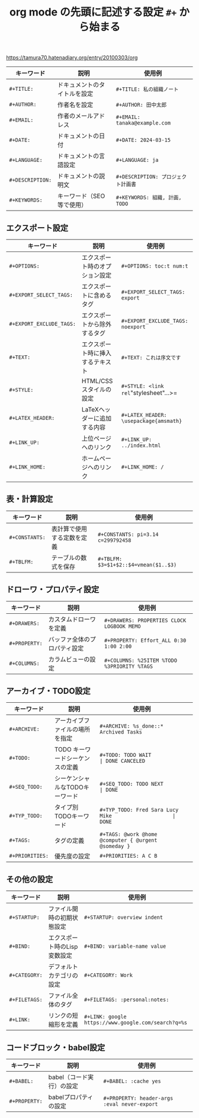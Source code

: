 :PROPERTIES:
:ID:       7B4F345B-041D-4547-8A77-72587C090251
:END:
#+TITLE: org mode の先頭に記述する設定 ~#+~ から始まる

https://tamura70.hatenadiary.org/entry/20100303/org

| キーワード     | 説明                         | 使用例                            |
|----------------+------------------------------+-----------------------------------|
| =#+TITLE:=       | ドキュメントのタイトルを設定 | =#+TITLE: 私の組織ノート=           |
| =#+AUTHOR:=      | 作者名を設定                 | =#+AUTHOR: 田中太郎=                |
| =#+EMAIL:=       | 作者のメールアドレス         | =#+EMAIL: tanaka@example.com=       |
| =#+DATE:=        | ドキュメントの日付           | =#+DATE: 2024-03-15=                |
| =#+LANGUAGE:=    | ドキュメントの言語設定       | =#+LANGUAGE: ja=                    |
| =#+DESCRIPTION:= | ドキュメントの説明文         | =#+DESCRIPTION: プロジェクト計画書= |
| =#+KEYWORDS:=    | キーワード（SEO等で使用）    | =#+KEYWORDS: 組織, 計画, TODO=      |
** エクスポート設定
| キーワード             | 説明                             | 使用例                               |
|------------------------+----------------------------------+--------------------------------------|
| =#+OPTIONS:=             | エクスポート時のオプション設定   | =#+OPTIONS: toc:t num:t=               |
| =#+EXPORT_SELECT_TAGS:=  | エクスポートに含めるタグ         | =#+EXPORT_SELECT_TAGS: export=         |
| =#+EXPORT_EXCLUDE_TAGS:= | エクスポートから除外するタグ     | =#+EXPORT_EXCLUDE_TAGS: noexport=      |
| =#+TEXT:=                | エクスポート時に挿入するテキスト | =#+TEXT: これは序文です=               |
| =#+STYLE:=               | HTML/CSSスタイルの設定           | =#+STYLE: <link rel="stylesheet"...>=  |
| =#+LATEX_HEADER:=        | LaTeXヘッダーに追加する内容      | =#+LATEX_HEADER: \usepackage{amsmath}= |
| =#+LINK_UP:=             | 上位ページへのリンク             | =#+LINK_UP: ../index.html=             |
| =#+LINK_HOME:=           | ホームページへのリンク           | =#+LINK_HOME: /=                       |
** 表・計算設定
| キーワード   | 説明                       | 使用例                              |
|--------------+----------------------------+-------------------------------------|
| =#+CONSTANTS:= | 表計算で使用する定数を定義 | =#+CONSTANTS: pi=3.14 c=299792458=    |
| =#+TBLFM:=     | テーブルの数式を保存       | =#+TBLFM: $3=$1+$2::$4=vmean($1..$3)= |
** ドローワ・プロパティ設定
| キーワード  | 説明                         | 使用例                                    |
|-------------+------------------------------+-------------------------------------------|
| =#+DRAWERS:=  | カスタムドローワを定義       | =#+DRAWERS: PROPERTIES CLOCK LOGBOOK MEMO=  |
| =#+PROPERTY:= | バッファ全体のプロパティ設定 | =#+PROPERTY: Effort_ALL 0:30 1:00 2:00=     |
| =#+COLUMNS:=  | カラムビューの設定           | =#+COLUMNS: %25ITEM %TODO %3PRIORITY %TAGS= |
** アーカイブ・TODO設定
| キーワード    | 説明                            | 使用例                                             |                |
|---------------+---------------------------------+----------------------------------------------------+----------------|
| =#+ARCHIVE:=    | アーカイブファイルの場所を指定  | =#+ARCHIVE: %s_done::* Archived Tasks=               |                |
| =#+TODO:=       | TODO キーワードシーケンスの定義 | =#+TODO: TODO WAIT                                 | DONE CANCELED= |
| =#+SEQ_TODO:=   | シーケンシャルなTODOキーワード  | =#+SEQ_TODO: TODO NEXT                              | DONE=          |
| =#+TYP_TODO:=   | タイプ別TODOキーワード          | =#+TYP_TODO: Fred Sara Lucy Mike                    | DONE=          |
| =#+TAGS:=       | タグの定義                      | =#+TAGS: @work @home @computer { @urgent @someday }= |                |
| =#+PRIORITIES:= | 優先度の設定                    | =#+PRIORITIES: A C B=                                |                |
** その他の設定
| キーワード  | 説明                         | 使用例                                            |
|-------------+------------------------------+---------------------------------------------------|
| =#+STARTUP:=  | ファイル開時の初期状態設定   | =#+STARTUP: overview indent=                        |
| =#+BIND:=     | エクスポート時のLisp変数設定 | =#+BIND: variable-name value=                       |
| =#+CATEGORY:= | デフォルトカテゴリの設定     | =#+CATEGORY: Work=                                  |
| =#+FILETAGS:= | ファイル全体のタグ           | =#+FILETAGS: :personal:notes:=                      |
| =#+LINK:=     | リンクの短縮形を定義         | =#+LINK: google https://www.google.com/search?q=%s= |
** コードブロック・babel設定
| キーワード  | 説明                      | 使用例                                     |
|-------------+---------------------------+--------------------------------------------|
| =#+BABEL:=    | babel（コード実行）の設定 | =#+BABEL: :cache yes=                        |
| =#+PROPERTY:= | babelプロパティの設定     | =#+PROPERTY: header-args :eval never-export= |
